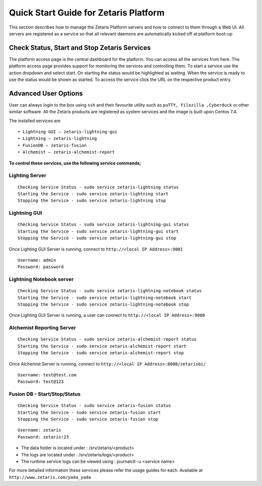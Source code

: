 ##########################################
**Quick Start Guide for Zetaris Platform**
##########################################

This section describes how to manage the Zetaris Platform servers and how to connect to them through a Web UI. All servers are registered as a service so that all relevant daemons are automatically kicked off at platform boot-up

**Check Status, Start and Stop Zetaris Services**
==================================================

The platform access page is the central dashboard for the platform. You can access all the services from here. The platform access page provides support for monitoring the services and controlling them. To start a service use the action dropdown and select start. On starting the status would be highlighted as waiting. When the service is ready to use the status would be shown as started. To access the service click the URL on the respective product entry.

.. figure::  img/status.png
   :align:   center


**Advanced User Options** 
==========================

User can always login to the box using ``ssh`` and their favourite utility such as ``puTTY, Filezilla ,Cyberduck`` or other similar software. All the Zetaris products are registered as system services and  the image is built upon Centos 7.4. 

The installed services are ::

      •	Lightning GUI – zetaris-lightning-gui
      •	Lightning – zetaris-lightning
      •	FusionDB – zetaris-fusion
      •	Alchemist – zetaris-alchemist-report

**To control these services, use the following service commands;**

**Lighting Server**
-------------------- 
::

    Checking Service Status - sudo service zetaris-lightning status
    Starting the Service - sudo service zetaris-lightning start
    Stopping the Service - sudo service zetaris-lightning stop

**Lightning GUI**
------------------
::

     Checking Service Status - sudo service zetaris-lightning-gui status
     Starting the Service - sudo service zetaris-lightning-gui start
     Stopping the Service - sudo service zetaris-lightning-gui stop

Once Lighting GUI Server is running, connect to ``http://<local IP Address>:9001``
::

      Username: admin
      Password: password


**Lightning Notebook server**
-------------------------------
::
      
     Checking Service Status - sudo service zetaris-lightning-notebook status
     Starting the Service - sudo service zetaris-lightning-notebook start 
     Stopping the Service - sudo service zetaris-lightning-notebook stop

Once Lighting GUI Server is running, a user can connect to ``http://<local IP Address>:9080``

**Alchemist Reporting Server**
--------------------------------
::

    Checking Service Status - sudo service zetaris-alchemist-report status
    Starting the Service - sudo service zetaris-alchemist-report start
    Stopping the Service - sudo service zetaris-alchemist-report stop

Once Alchemist Server is running, connect to  ``http://<local IP Address>:8080/zetarisbi/``
::

      Username: test@test.com
      Password: test@123

**Fusion DB - Start/Stop/Status**
----------------------------------
::

     Checking Service Status - sudo service zetaris-fusion status
     Starting the Service - sudo service zetaris-fusion start
     Stopping the Service - sudo service zetaris-fusion stop

::

     Username: zetaris
     Password: zetaris!23

* The data folder is located under : /srv/zetaris/<product>
* The logs are located under : /srv/zetaris/logs/<product>
* The runtime service logs can be viewed using : journalctl -u <service name>

For more detailed information these services please refer the usage guides for each.
Available at ``http://www.zetaris.com/yada_yada``


  






